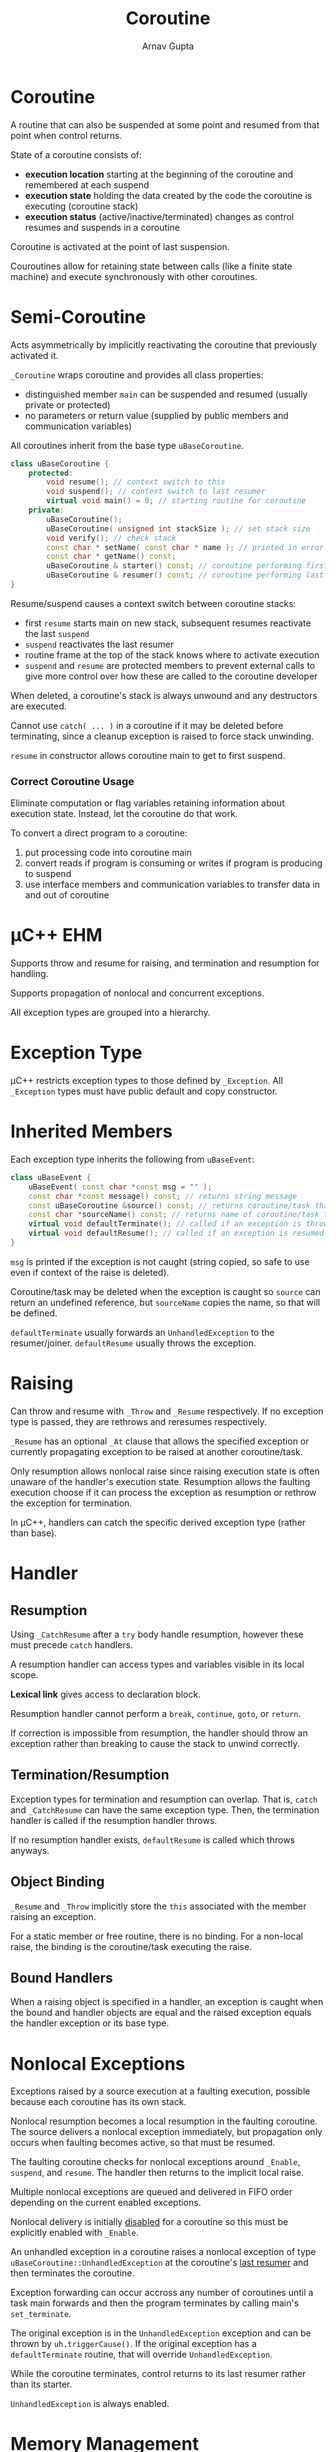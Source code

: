 #+title: Coroutine
#+author: Arnav Gupta
#+LATEX_HEADER: \usepackage{parskip,darkmode}
#+LATEX_HEADER: \enabledarkmode
#+HTML_HEAD: <link rel="stylesheet" type="text/css" href="src/latex.css" />

* Coroutine
A routine that can also be suspended at some point and resumed from that point when control returns.

State of a coroutine consists of:
- *execution location* starting at the beginning of the coroutine and remembered at each suspend
- *execution state* holding the data created by the code the coroutine is executing (coroutine stack)
- *execution status* (active/inactive/terminated) changes as control resumes and suspends in a coroutine

Coroutine is activated at the point of last suspension.

Couroutines allow for retaining state between calls (like a finite state machine) and execute
synchronously with other coroutines.

* Semi-Coroutine
Acts asymmetrically by implicitly reactivating the coroutine that previously activated it.

~_Coroutine~ wraps coroutine and provides all class properties:
- distinguished member ~main~ can be suspended and resumed (usually private or protected)
- no parameters or return value (supplied by public members and communication variables)

All coroutines inherit from the base type ~uBaseCoroutine~.
#+BEGIN_SRC cpp
class uBaseCoroutine {
    protected:
        void resume(); // context switch to this
        void suspend(); // context switch to last resumer
        virtual void main() = 0; // starting routine for coroutine
    private:
        uBaseCoroutine();
        uBaseCoroutine( unsigned int stackSize ); // set stack size
        void verify(); // check stack
        const char * setName( const char * name ); // printed in error messages
        const char * getName() const;
        uBaseCoroutine & starter() const; // coroutine performing first resume
        uBaseCoroutine & resumer() const; // coroutine performing last resume
}
#+END_SRC

Resume/suspend causes a context switch between coroutine stacks:
- first ~resume~ starts main on new stack, subsequent resumes reactivate the last ~suspend~
- ~suspend~ reactivates the last resumer
- routine frame at the top of the stack knows where to activate execution
- ~suspend~ and ~resume~ are protected members to prevent external calls to give more control over
  how these are called to the coroutine developer

When deleted, a coroutine's stack is always unwound and any destructors are executed.

Cannot use ~catch( ... )~ in a coroutine if it may be deleted before terminating, since a cleanup
exception is raised to force stack unwinding.

~resume~ in constructor allows coroutine main to get to first suspend.

*** Correct Coroutine Usage
Eliminate computation or flag variables retaining information about execution state.
Instead, let the coroutine do that work.

To convert a direct program to a coroutine:
1. put processing code into coroutine main
2. convert reads if program is consuming or writes if program is producing to suspend
3. use interface members and communication variables to transfer data in and out of coroutine

* \mu{}C++ EHM
Supports throw and resume for raising, and termination and resumption for handling.

Supports propagation of nonlocal and concurrent exceptions.

All exception types are grouped into a hierarchy.

* Exception Type
\mu{}C++ restricts exception types to those defined by ~_Exception~.
All ~_Exception~ types must have public default and copy constructor.

* Inherited Members
Each exception type inherits the following from ~uBaseEvent~:
#+BEGIN_SRC cpp
class uBaseEvent {
    uBaseEvent( const char *const msg = "" );
    const char *const message() const; // returns string message
    const uBaseCoroutine &source() const; // returns coroutine/task that raised exception
    const char *sourceName() const; // returns name of coroutine/task that raised exception
    virtual void defaultTerminate(); // called if an exception is thrown but not handled
    virtual void defaultResume(); // called if an exception is resumed but not handled
}
#+END_SRC

~msg~ is printed if the exception is not caught (string copied, so safe to use even if context
of the raise is deleted).

Coroutine/task may be deleted when the exception is caught so ~source~ can return an undefined
reference, but ~sourceName~ copies the name, so that will be defined.

~defaultTerminate~ usually forwards an ~UnhandledException~ to the resumer/joiner.
~defaultResume~ usually throws the exception.

* Raising
Can throw and resume with ~_Throw~ and ~_Resume~ respectively.
If no exception type is passed, they are rethrows and reresumes respectively.

~_Resume~ has an optional ~_At~ clause that allows the specified exception or currently propagating
exception to be raised at another coroutine/task.

Only resumption allows nonlocal raise since raising execution state is often unaware of the handler's
execution state.
Resumption allows the faulting execution choose if it can process the exception as resumption or
rethrow the exception for termination.

In \mu{}C++, handlers can catch the specific derived exception type (rather than base).

* Handler
** Resumption
Using ~_CatchResume~ after a ~try~ body handle resumption, however these must precede ~catch~ handlers.

A resumption handler can access types and variables visible in its local scope.

*Lexical link* gives access to declaration block.

Resumption handler cannot perform a ~break~, ~continue~, ~goto~, or ~return~.

If correction is impossible from resumption, the handler should throw an exception rather than
breaking to cause the stack to unwind correctly.

** Termination/Resumption
Exception types for termination and resumption can overlap.
That is, ~catch~ and ~_CatchResume~ can have the same exception type.
Then, the termination handler is called if the resumption handler throws.

If no resumption handler exists, ~defaultResume~ is called which throws anyways.

** Object Binding
~_Resume~ and ~_Throw~ implicitly store the ~this~ associated with the member raising an exception.

For a static member or free routine, there is no binding.
For a non-local raise, the binding is the coroutine/task executing the raise.

** Bound Handlers
When a raising object is specified in a handler, an exception is caught when the bound and handler
objects are equal and the raised exception equals the handler exception or its base type.

* Nonlocal Exceptions
Exceptions raised by a source execution at a faulting execution, possible because each coroutine has
its own stack.

Nonlocal resumption becomes a local resumption in the faulting coroutine.
The source delivers a nonlocal exception immediately, but propagation only occurs when faulting becomes
active, so that must be resumed.

The faulting coroutine checks for nonlocal exceptions around ~_Enable~, ~suspend~, and ~resume~.
The handler then returns to the implicit local raise.

Multiple nonlocal exceptions are queued and delivered in FIFO order depending on the
current enabled exceptions.

Nonlocal delivery is initially _disabled_ for a coroutine so this must be explicitly enabled
with ~_Enable~.

An unhandled exception in a coroutine raises a nonlocal exception of type
~uBaseCoroutine::UnhandledException~ at the coroutine's _last resumer_ and then terminates the coroutine.

Exception forwarding can occur accross any number of coroutines until a task main forwards and then
the program terminates by calling main's ~set_terminate~.

The original exception is in the ~UnhandledException~ exception and can be thrown by ~uh.triggerCause()~.
If the original exception has a ~defaultTerminate~ routine, that will override ~UnhandledException~.

While the coroutine terminates, control returns to its last resumer rather than its starter.

~UnhandledException~ is always enabled.

* Memory Management
Coroutine stacks expand to the next stack, rather than the heap.

Default \mu{}C++ coroutine stack size 256K and does not grow, but it can be adjusted through
the coroutine constructor.

Sometimes better to allocate large arrays in heap when in coroutine main, due to stack size.

* Full Coroutine
Acts symmetrically by explicitly activating a member of another coroutine which directly or indirectly
activates the original coroutine (activation cycle).

A full coroutine can perform semi-coroutine operations since it subsumes a semi-coroutine.

Suspend inactivates the current active coroutine and activates the last resumer.
Resume inactivates the current active coroutine and activates the current object (~this~).
Hence, the current object must be a non-terminated coroutine.

The last resumer is not changed when resuming self.

Phases to any full coroutine program:
1. starting the cycle
2. executing the cycle
3. stopping the cycle (returning to program main)

Starting the cycle requires each coroutine to know at least one other coroutine, but this can
cause mutually recursive references.

Note that a coroutine should go back to its starter. For full coroutines, the starter is often
not the last resumer, so coroutine main does not appear to implicitly ~suspend~ on termination.
The starter stack always gets back to program main.

* Coroutine Languages
Coroutine implementations can be:
- *stackless*: use the caller's stack and fixed-size local state
  - cannot call other routines and then suspend
  - generators and iterators using ~yield~
- *stackful*: separate stack and a fixed-size local state (from a class)
